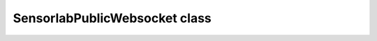 SensorlabPublicWebsocket class
~~~~~~~~~~~~~~~~~~~~~~~~~~~~~~

.. js:autoclass:: SensorlabPublicWebsocket
    :members: connect, joinSensor, leaveSensor, leaveAll, onMeasurements, offMeasurements, onAccessDenied